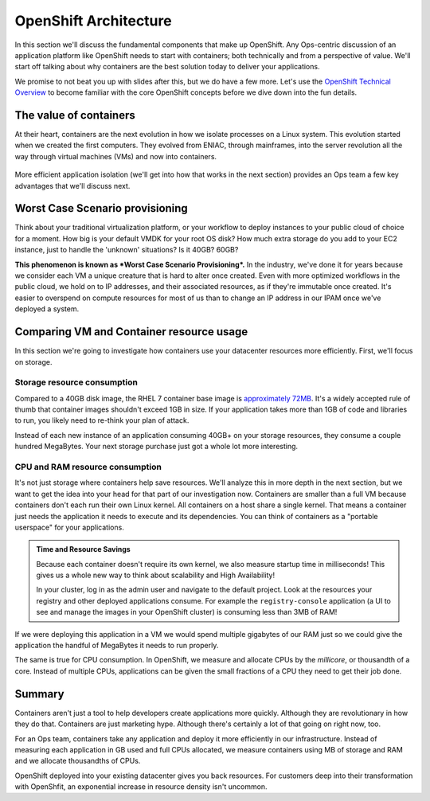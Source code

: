 OpenShift Architecture
=======================

In this section we'll discuss the fundamental components that make up
OpenShift. Any Ops-centric discussion of an application platform like
OpenShift needs to start with containers; both technically and from a
perspective of value. We'll start off talking about why containers are
the best solution today to deliver your applications.

We promise to not beat you up with slides after this, but we do have a
few more. Let's use the `OpenShift Technical
Overview <https://s3.amazonaws.com/openshift-ansible-workshop-materials/openshift_technical_overview.pdf>`__
to become familiar with the core OpenShift concepts before we dive down
into the fun details.

The value of containers
'''''''''''''''''''''''''''''

At their heart, containers are the next evolution in how we isolate
processes on a Linux system. This evolution started when we created the
first computers. They evolved from ENIAC, through mainframes, into the
server revolution all the way through virtual machines (VMs) and now
into containers.

.. figure:: images/ops/evolution.png
   :alt:

More efficient application isolation (we'll get into how that works in
the next section) provides an Ops team a few key advantages that we'll
discuss next.

Worst Case Scenario provisioning
''''''''''''''''''''''''''''''''''''''''

Think about your traditional virtualization platform, or your workflow
to deploy instances to your public cloud of choice for a moment. How big
is your default VMDK for your root OS disk? How much extra storage do
you add to your EC2 instance, just to handle the 'unknown' situations?
Is it 40GB? 60GB?

**This phenomenon is known as *Worst Case Scenario Provisioning*.** In
the industry, we've done it for years because we consider each VM a
unique creature that is hard to alter once created. Even with more
optimized workflows in the public cloud, we hold on to IP addresses, and
their associated resources, as if they're immutable once created. It's
easier to overspend on compute resources for most of us than to change
an IP address in our IPAM once we've deployed a system.

Comparing VM and Container resource usage
'''''''''''''''''''''''''''''''''''''''''''''''''

In this section we're going to investigate how containers use your
datacenter resources more efficiently. First, we'll focus on storage.

Storage resource consumption
`````````````````````````````


Compared to a 40GB disk image, the RHEL 7 container base image is
`approximately
72MB <https://access.redhat.com/containers/?tab=overview#/registry.access.redhat.com/rhel7>`__.
It's a widely accepted rule of thumb that container images shouldn't
exceed 1GB in size. If your application takes more than 1GB of code and
libraries to run, you likely need to re-think your plan of attack.

Instead of each new instance of an application consuming 40GB+ on your
storage resources, they consume a couple hundred MegaBytes. Your next
storage purchase just got a whole lot more interesting.

CPU and RAM resource consumption
`````````````````````````````````

It's not just storage where containers help save resources. We'll
analyze this in more depth in the next section, but we want to get the
idea into your head for that part of our investigation now. Containers
are smaller than a full VM because containers don't each run their own
Linux kernel. All containers on a host share a single kernel. That means
a container just needs the application it needs to execute and its
dependencies. You can think of containers as a "portable userspace" for
your applications.

.. admonition:: Time and Resource Savings

  Because each container doesn't require its own kernel, we also measure
  startup time in milliseconds! This gives us a whole new way to think
  about scalability and High Availability!

  In your cluster, log in as the admin user and navigate to the default
  project. Look at the resources your registry and other deployed
  applications consume. For example the ``registry-console`` application
  (a UI to see and manage the images in your OpenShift cluster) is
  consuming less than 3MB of RAM!

.. figure:: images/ops/metrics.jpeg
   :alt:

If we were deploying this application in a VM we would spend multiple
gigabytes of our RAM just so we could give the application the handful
of MegaBytes it needs to run properly.

The same is true for CPU consumption. In OpenShift, we measure and
allocate CPUs by the *millicore*, or thousandth of a core. Instead of
multiple CPUs, applications can be given the small fractions of a CPU
they need to get their job done.

Summary
'''''''''''''''

Containers aren't just a tool to help developers create applications
more quickly. Although they are revolutionary in how they do that.
Containers are just marketing hype. Although there's certainly a lot of
that going on right now, too.

For an Ops team, containers take any application and deploy it more
efficiently in our infrastructure. Instead of measuring each application
in GB used and full CPUs allocated, we measure containers using MB of
storage and RAM and we allocate thousandths of CPUs.

OpenShift deployed into your existing datacenter gives you back
resources. For customers deep into their transformation with OpenShfit,
an exponential increase in resource density isn't uncommon.
